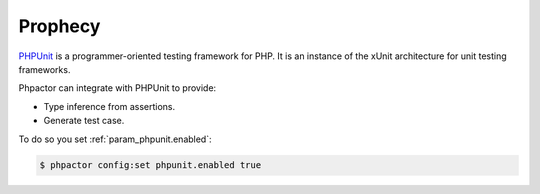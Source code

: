 Prophecy
========

`PHPUnit <https://github.com/phpunit/phpunit>`_ is a programmer-oriented
testing framework for PHP. It is an instance of the xUnit architecture for
unit testing frameworks. 

Phpactor can integrate with PHPUnit to provide:

- Type inference from assertions.
- Generate test case.

To do so you set :ref:`param_phpunit.enabled`:

.. code-block:: bash

   $ phpactor config:set phpunit.enabled true
